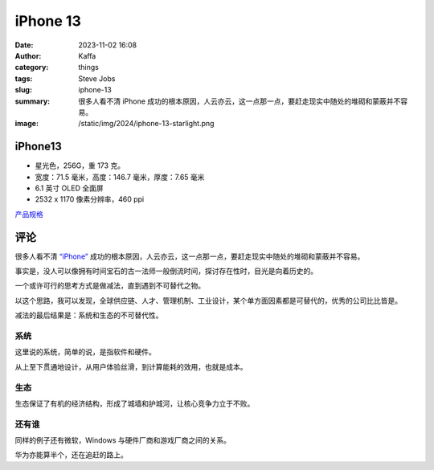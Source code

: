 iPhone 13
##################################################

:date: 2023-11-02 16:08
:author: Kaffa
:category: things
:tags: Steve Jobs
:slug: iphone-13
:summary: 很多人看不清 iPhone 成功的根本原因，人云亦云，这一点那一点，要赶走现实中随处的堆砌和蒙蔽并不容易。
:image: /static/img/2024/iphone-13-starlight.png


.. image:: /static/img/2024/iphone-13-starlight.png
    :alt: iPhone 13 星光色
    :width: 400px

iPhone13
==========

- 星光色，256G，重 173 克。
- 宽度：71.5 毫米，高度：146.7 毫米，厚度：7.65 毫米
- 6.1 英寸 OLED 全面屏
- 2532 x 1170 像素分辨率，460 ppi


`产品规格 <https://www.apple.com.cn/iphone-13/specs/>`_

评论
===========

很多人看不清 `“iPhone”`_ 成功的根本原因，人云亦云，这一点那一点，要赶走现实中随处的堆砌和蒙蔽并不容易。

事实是，没人可以像拥有时间宝石的古一法师一般倒流时间，探讨存在性时，目光是向着历史的。

一个或许可行的思考方式是做减法，直到遇到不可替代之物。

以这个思路，我可以发现，全球供应链、人才、管理机制、工业设计，某个单方面因素都是可替代的，优秀的公司比比皆是。

减法的最后结果是：系统和生态的不可替代性。

系统
----------

这里说的系统，简单的说，是指软件和硬件。

从上至下贯通地设计，从用户体验丝滑，到计算能耗的效用，也就是成本。

生态
----------

生态保证了有机的经济结构，形成了城墙和护城河，让核心竞争力立于不败。


还有谁
----------

同样的例子还有微软，Windows 与硬件厂商和游戏厂商之间的关系。

华为亦能算半个，还在追赶的路上。


.. _“iPhone”: https://www.apple.com/iphone

